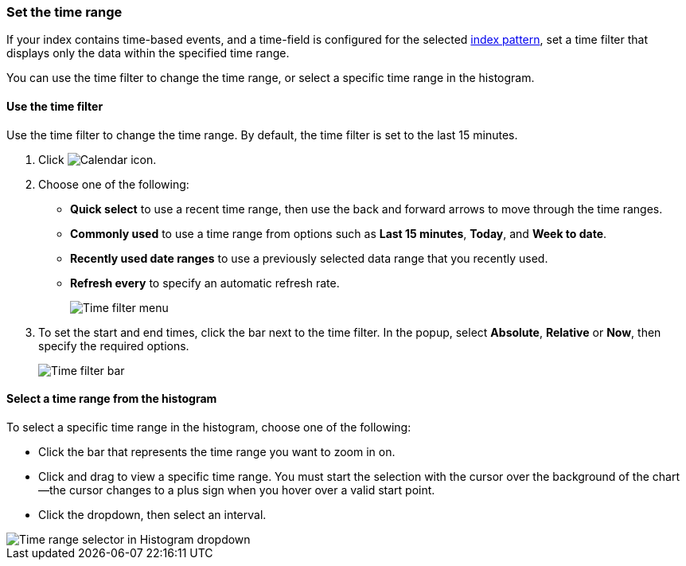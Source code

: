 [[set-time-filter]]
=== Set the time range
If your index contains time-based events, and a time-field is configured for the
selected <<index-patterns, index pattern>>, set a time filter that displays only the data within the
specified time range.

You can use the time filter to change the time range, or select a specific time
range in the histogram.

[float]
[[use-time-filter]]
==== Use the time filter

Use the time filter to change the time range. By default, the time filter is set
to the last 15 minutes.

. Click image:images/time-filter-calendar.png[Calendar icon].

. Choose one of the following:

* *Quick select* to use a recent time range, then use the back and forward
  arrows to move through the time ranges.

* *Commonly used* to use a time range from options such as *Last 15 minutes*,
  *Today*, and *Week to date*.

* *Recently used date ranges* to use a previously selected data range that
  you recently used.

* *Refresh every* to specify an automatic refresh rate.
+
[role="screenshot"]
image::images/time-filter.png[Time filter menu]

. To set the start and end times, click the bar next to the time filter.
In the popup, select *Absolute*, *Relative* or *Now*, then specify the required
options.
+
[role="screenshot"]
image::images/time-filter-bar.png[Time filter bar]

[float]
==== Select a time range from the histogram

To select a specific time range in the histogram, choose one of the following:

* Click the bar that represents the time range you want to zoom in on.

* Click and drag to view a specific time range. You must start the selection with
the cursor over the background of the chart--the cursor changes to a plus sign
when you hover over a valid start point.

* Click the dropdown, then select an interval.

[role="screenshot"]
image::images/Histogram-Time.png[Time range selector in Histogram dropdown]

